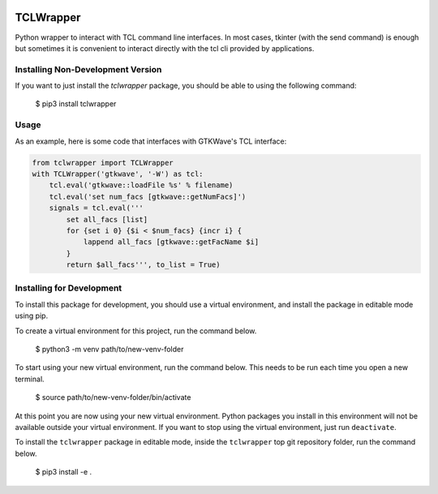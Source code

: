 .. image:: https://github.com/AmeyaVS/tclwrapper/actions/workflows/python-package.yml/badge.svg
.. image:: https://coveralls.io/repos/github/AmeyaVS/tclwrapper/badge.svg?branch=master



TCLWrapper
==========

Python wrapper to interact with TCL command line interfaces. In most cases,
tkinter (with the send command) is enough but sometimes it is convenient to
interact directly with the tcl cli provided by applications.


Installing Non-Development Version
----------------------------------

If you want to just install the `tclwrapper` package, you should be able to
using the following command:


    $ pip3 install tclwrapper


Usage
-----

As an example, here is some code that interfaces with GTKWave's TCL interface:

.. code:: python

    from tclwrapper import TCLWrapper
    with TCLWrapper('gtkwave', '-W') as tcl:
        tcl.eval('gtkwave::loadFile %s' % filename)
        tcl.eval('set num_facs [gtkwave::getNumFacs]')
        signals = tcl.eval('''
            set all_facs [list]
            for {set i 0} {$i < $num_facs} {incr i} {
                lappend all_facs [gtkwave::getFacName $i]
            }
            return $all_facs''', to_list = True)


Installing for Development
--------------------------

To install this package for development, you should use a virtual environment,
and install the package in editable mode using pip.

To create a virtual environment for this project, run the command below.

    $ python3 -m venv path/to/new-venv-folder

To start using your new virtual environment, run the command below.
This needs to be run each time you open a new terminal.

    $ source path/to/new-venv-folder/bin/activate

At this point you are now using your new virtual environment.
Python packages you install in this environment will not be available outside
your virtual environment.
If you want to stop using the virtual environment, just run ``deactivate``.

To install the ``tclwrapper`` package in editable mode, inside the
``tclwrapper`` top git repository folder, run the command below.

    $ pip3 install -e .

